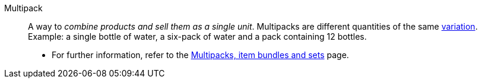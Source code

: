 [#multipack]
Multipack:: A way to _combine products and sell them as a single unit_. Multipacks are different quantities of the same <<#variation, variation>>. Example: a single bottle of water, a six-pack of water and a pack containing 12 bottles. +
* For further information, refer to the xref:item:combining-products.adoc#[Multipacks, item bundles and sets] page.
